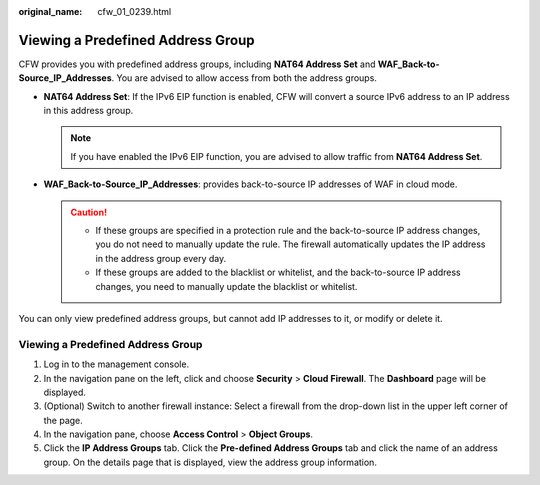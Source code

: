 :original_name: cfw_01_0239.html

.. _cfw_01_0239:

Viewing a Predefined Address Group
==================================

CFW provides you with predefined address groups, including **NAT64 Address Set** and **WAF_Back-to-Source_IP_Addresses**. You are advised to allow access from both the address groups.

-  **NAT64 Address Set**: If the IPv6 EIP function is enabled, CFW will convert a source IPv6 address to an IP address in this address group.

   .. note::

      If you have enabled the IPv6 EIP function, you are advised to allow traffic from **NAT64 Address Set**.

-  **WAF_Back-to-Source_IP_Addresses**: provides back-to-source IP addresses of WAF in cloud mode.

   .. caution::

      -  If these groups are specified in a protection rule and the back-to-source IP address changes, you do not need to manually update the rule. The firewall automatically updates the IP address in the address group every day.
      -  If these groups are added to the blacklist or whitelist, and the back-to-source IP address changes, you need to manually update the blacklist or whitelist.

You can only view predefined address groups, but cannot add IP addresses to it, or modify or delete it.


Viewing a Predefined Address Group
----------------------------------

#. Log in to the management console.
#. In the navigation pane on the left, click |image1| and choose **Security** > **Cloud Firewall**. The **Dashboard** page will be displayed.
#. (Optional) Switch to another firewall instance: Select a firewall from the drop-down list in the upper left corner of the page.
#. In the navigation pane, choose **Access Control** > **Object Groups**.
#. Click the **IP Address Groups** tab. Click the **Pre-defined Address Groups** tab and click the name of an address group. On the details page that is displayed, view the address group information.

.. |image1| image:: /_static/images/en-us_image_0000001259322747.png
